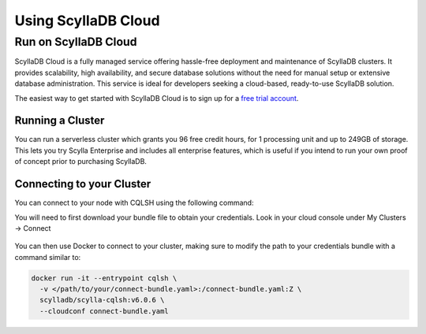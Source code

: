 ====================
Using ScyllaDB Cloud
====================

Run on ScyllaDB Cloud
---------------------

ScyllaDB Cloud is a fully managed service offering hassle-free deployment and maintenance of ScyllaDB clusters. It provides scalability, high availability, and secure database solutions without the need for manual setup or extensive database administration. This service is ideal for developers seeking a cloud-based, ready-to-use ScyllaDB solution.

The easiest way to get started with ScyllaDB Cloud is to sign up for a `free trial account <https://cloud.scylladb.com//>`_.

Running a Cluster
=================

You can run a serverless cluster which grants you 96 free credit hours, for 1 processing unit and up to 249GB of storage. This lets you try Scylla Enterprise and includes all enterprise features, which is useful if you intend to run your own proof of concept prior to purchasing ScyllaDB.

.. figure:: cloud_demo.png
  :alt: ScyllaDB Demo Cluster

Connecting to your Cluster
==========================

You can connect to your node with CQLSH using the following command:

You will need to first download your bundle file to obtain your credentials. Look in your cloud console under My Clusters -> Connect

.. figure:: cloud_connect.png
  :alt: ScyllaDBCloud  Cluster Connect

You can then use Docker to connect to your cluster, making sure to modify the path to your credentials bundle with a command similar to:

.. code-block:: none

  docker run -it --entrypoint cqlsh \
    -v </path/to/your/connect-bundle.yaml>:/connect-bundle.yaml:Z \
    scylladb/scylla-cqlsh:v6.0.6 \
    --cloudconf connect-bundle.yaml